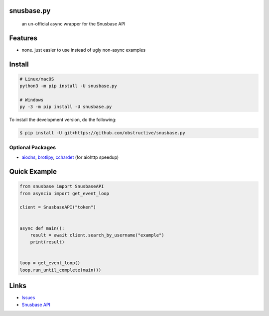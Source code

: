 snusbase.py
================

   an un-official async wrapper for the Snusbase API

Features
========

- none. just easier to use instead of ugly non-async examples

Install
=======

.. code:: sh

   # Linux/macOS
   python3 -m pip install -U snusbase.py

   # Windows
   py -3 -m pip install -U snusbase.py

To install the development version, do the following:

.. code:: sh

    $ pip install -U git+https://github.com/obstructive/snusbase.py

Optional Packages
-----------------

-  `aiodns <https://pypi.org/project/aiodns>`__,
   `brotlipy <https://pypi.org/project/brotlipy>`__,
   `cchardet <https://pypi.org/project/cchardet>`__ (for aiohttp
   speedup)

Quick Example
=============

.. code:: py

   from snusbase import SnusbaseAPI
   from asyncio import get_event_loop

   client = SnusbaseAPI("token")


   async def main():
       result = await client.search_by_username("example")
       print(result)


   loop = get_event_loop()
   loop.run_until_complete(main())

Links
=====
-  `Issues <https://github.com/obstructive/snusbase.py>`__
-  `Snusbase API <https://docs.snusbase.com/>`__
